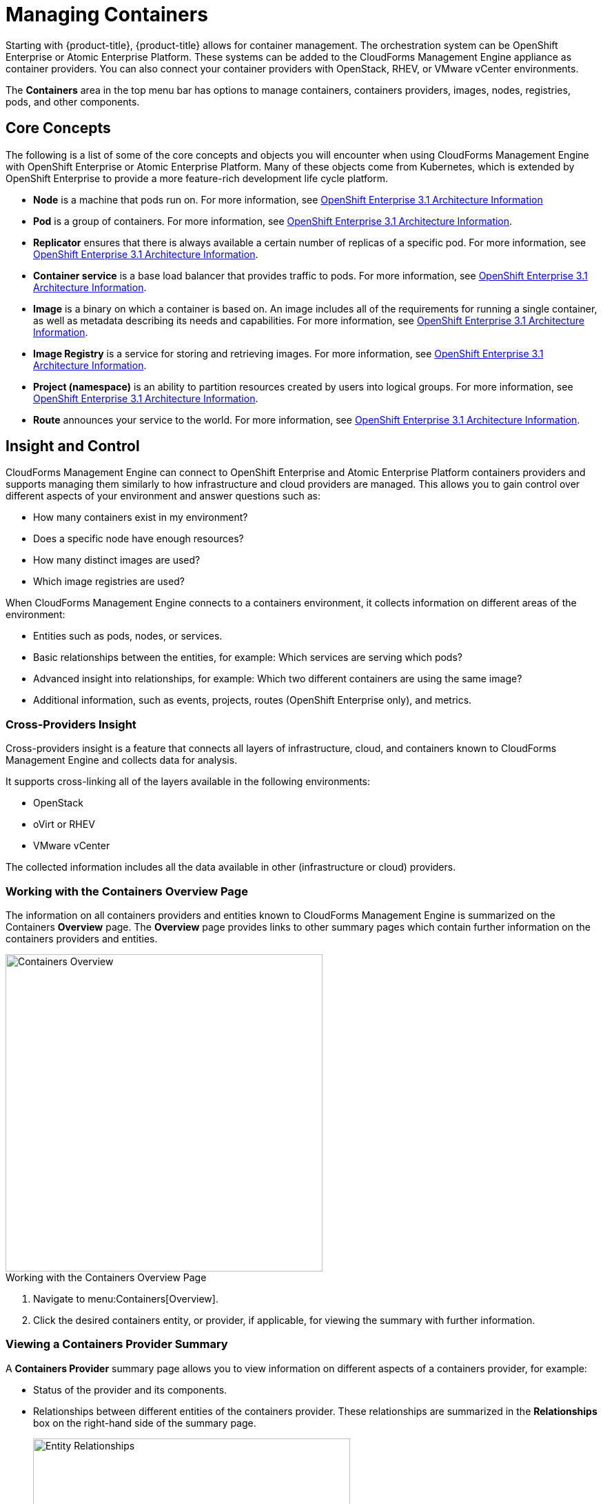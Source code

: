 = Managing Containers

Starting with {product-title}, {product-title} allows for container management. The orchestration system can be OpenShift Enterprise or Atomic Enterprise Platform. These systems can be added to the CloudForms Management Engine appliance as container providers. You can also connect your container providers with OpenStack, RHEV, or VMware vCenter environments.

The *Containers* area in the top menu bar has options to manage containers, containers providers, images, nodes, registries, pods, and other components.

== Core Concepts

The following is a list of some of the core concepts and objects you will encounter when using CloudForms Management Engine with OpenShift Enterprise or Atomic Enterprise Platform. Many of these objects come from Kubernetes, which is extended by OpenShift Enterprise to provide a more feature-rich development life cycle platform.

* *Node* is a machine that pods run on.
  For more information, see https://access.redhat.com/documentation/en/openshift-enterprise/3.1/architecture/chapter-2-infrastructure-components#node[OpenShift Enterprise 3.1 Architecture Information]

* *Pod* is a group of containers. 
  For more information, see https://access.redhat.com/documentation/en/openshift-enterprise/3.1/architecture/chapter-3-core-concepts#pods[OpenShift Enterprise 3.1 Architecture Information].

* *Replicator* ensures that there is always available a certain number of replicas of a specific pod.
  For more information, see https://access.redhat.com/documentation/en/openshift-enterprise/3.1/architecture/chapter-3-core-concepts#replication-controllers[OpenShift Enterprise 3.1 Architecture Information].

* *Container service* is a base load balancer that provides traffic to pods.
  For more information, see https://access.redhat.com/documentation/en/openshift-enterprise/3.1/architecture/chapter-3-core-concepts#services[OpenShift Enterprise 3.1 Architecture Information].

* *Image* is a binary on which a container is based on. An image includes all of the requirements for running a single container, as well as metadata describing its needs and capabilities.
  For more information, see https://access.redhat.com/documentation/en/openshift-enterprise/3.1/architecture/chapter-3-core-concepts#docker-images[OpenShift Enterprise 3.1 Architecture Information].

* *Image Registry* is a service for storing and retrieving images.
  For more information, see https://access.redhat.com/documentation/en/openshift-enterprise/3.1/architecture/chapter-3-core-concepts#docker-registries[OpenShift Enterprise 3.1 Architecture Information].

* *Project (namespace)* is an ability to partition resources created by users into logical groups.
  For more information, see https://access.redhat.com/documentation/en/openshift-enterprise/3.1/architecture/chapter-3-core-concepts#namespaces[OpenShift Enterprise 3.1 Architecture Information].

* *Route* announces your service to the world.
  For more information, see https://access.redhat.com/documentation/en/openshift-enterprise/3.1/architecture/chapter-3-core-concepts#routes[OpenShift Enterprise 3.1 Architecture Information].

== Insight and Control

CloudForms Management Engine can connect to OpenShift Enterprise and Atomic Enterprise Platform containers providers and supports managing them similarly to how infrastructure and cloud providers are managed. This allows you to gain control over different aspects of your environment and answer questions such as:

* How many containers exist in my environment?
* Does a specific node have enough resources?
* How many distinct images are used?
* Which image registries are used?

When CloudForms Management Engine connects to a containers environment, it collects information on different areas of the environment:

* Entities such as pods, nodes, or services.
* Basic relationships between the entities, for example: Which services are serving which pods?
* Advanced insight into relationships, for example: Which two different containers are using the same image?
* Additional information, such as events, projects, routes (OpenShift Enterprise only), and metrics.

=== Cross-Providers Insight

Cross-providers insight is a feature that connects all layers of infrastructure, cloud, and containers known to CloudForms Management Engine and collects data for analysis.

It supports cross-linking all of the layers available in the following environments:

* OpenStack
* oVirt or RHEV
* VMware vCenter

The collected information includes all the data available in other (infrastructure or cloud) providers.

=== Working with the Containers Overview Page

The information on all containers providers and entities known to CloudForms Management Engine is summarized on the Containers *Overview* page. The *Overview* page provides links to other summary pages which contain further information on the containers providers and entities.

[caption="Containers Overview"]
image::containers-overview.png[Containers Overview, height=460]

.Working with the Containers Overview Page
. Navigate to menu:Containers[Overview].
. Click the desired containers entity, or provider, if applicable, for viewing the summary with further information.

=== Viewing a Containers Provider Summary

A *Containers Provider* summary page allows you to view information on different aspects of a containers provider, for example:

* Status of the provider and its components.
* Relationships between different entities of the containers provider. These relationships are summarized in the *Relationships* box on the right-hand side of the summary page.
+
[caption="Entity Relationships"]
image::entity-relationships.png[Entity Relationships, height=460]
+
* Additional information on aggregated capacity of all CPU cores of all nodes, and aggregated capacity of all memory of all nodes.

.Viewing a Containers Provider Summary
. Navigate to menu:Containers[Providers]. 
. Click the desired containers provider for viewing the provider summary.

=== Viewing a Container Nodes Summary

A *Container Node* summary page allows you to view information on different aspects of a container node, for example:

* How many entities are on a node?
* What is the capacity and utilization?
* What are the versions of the underlying operating system and software?

.Viewing a Container Nodes Summary
. Navigate to menu:Containers[Providers]. 
. Click the desired containers provider for viewing the provider summary.
. In the *Relationships* box on the right-hand side of the summary page, click *Nodes*.
. Click the desired container node for viewing.
. Alternatively, you can access the desired container node from menu:Containers[Container Nodes].

==== Viewing a Container Nodes Timeline

You can view the timeline of events for a node. To access the timeline from a container nodes summary page, click image:images/1994.png[Monitoring] (*Monitoring*), and then image:images/1995.png[Timelines] (*Timelines*).

For more information on working with timelines, see the following procedure:

=== Viewing a Containers Summary

A *Containers* summary page allows you to view information on different aspects of a container, for example:

* What are the relationships of the container to a related node, pod, or image?
* Which node is the container running on?
* Which part of a pod is the container?
* What is the container ID?
* What is the name of the container image? What are other properties of the container image (for example, tag)?

.Viewing a Containers Summary
. Navigate to menu:Containers[Providers]. 
. Click the desired containers provider for viewing the provider summary.
. In the *Relationships* box on the right-hand side of the summary page, click *Containers*.
. Click the desired container for viewing.
. Alternatively, you can access the desired container from menu:Containers[Containers].

=== Viewing a Container Images Summary

A *Container Images* summary page allows you to view information on different aspects of a container image, for example:

* Which containers are using the image?
* Which image registry is the image coming from?

.Viewing a Container Images Summary
. Navigate to menu:Containers[Providers]. 
. Click the desired containers provider for viewing the provider summary.
. In the *Relationships* box on the right-hand side of the summary page, click *Images*.
. Click the desired image for viewing.
. Alternatively, you can access the desired image from menu:Containers[Container Images].

=== Viewing an Image Registries Summary

An *Image Registries* summary page allows you to view information on different aspects of an image registry, for example:

* How many images are coming from the registry? What are the images?
* Which containers are using images from the registry?
* What is the host and port of the registry?

.Viewing an Image Registries Summary
. Navigate to menu:Containers[Providers]. 
. Click the desired containers provider for viewing the provider summary.
. In the *Relationships* box on the right-hand side of the summary page, click *Image Registries*.
. Click the desired image registry for viewing.
. Alternatively, you can access the desired image registry from menu:Containers[Image Registries].

=== Viewing a Pods Summary

A *Pods* summary page allows you to view information on different aspects of a pod, for example:

* Which containers are part of the pod?
* Which services reference the pod?
* Which node does the pod run on?
* Is the pod controlled by a replicator?
* What is the IP address of the pod?

.Viewing a Pods Summary
. Navigate to menu:Containers[Providers]. 
. Click the desired containers provider for viewing the provider summary.
. In the *Relationships* box on the right-hand side of the summary page, click *Pods*.
. Click the desired pod for viewing.
. Alternatively, you can access the desired pod from menu:Containers[Pods].

=== Viewing a Replicators Summary

A *Replicators* summary page allows you to view information on different aspects of a replicator, for example:

* What is the number of requested pods?
* What is the number of current pods?
* What are the labels and selector for the replicator?

.Viewing a Replicators Summary
. Navigate to menu:Containers[Providers]. 
. Click the desired containers provider for viewing the provider summary.
. In the *Relationships* box on the right-hand side of the summary page, click *Replicators*.
. Click the desired replicator for viewing.
. Alternatively, you can access the desired replicator from menu:Containers[Replicators].

=== Viewing a Container Services Summary

A *Container Services* summary page allows you to view information on different aspects of a container service, for example:

* What are the pods that the container service provides traffic to?
* What are the port configurations for the container service?
* What are the labels and selector for the container service?

.Viewing a Container Services Summary
. Navigate to menu:Containers[Providers]. 
. Click the desired containers provider for viewing the provider summary.
. In the *Relationships* box on the right-hand side of the summary page, click *Services*.
. Click the desired service for viewing.
. Alternatively, you can access the desired service from menu:Containers[Container Services].

=== Using the Topology Widget

The *Topology* widget is an interactive topology graph, showing the status and relationships between the different entities of the containers providers that CloudForms Management Engine has access to.

* The topology graph includes pods, containers, services, nodes, virtual machines, hosts, routes, and replicators within the overall containers provider environment.
* Each entity in the graph displays a color indication of its status.
* Hovering over any individual graph element will display a summary of details for the individual element.
* Double-click the entities in the graph to navigate to their summary pages.
* It is possible to drag elements to reposition the graph.
* Click the legend at the top of the graph to show or hide entities.
* Click *Display Names* on the right-hand side of the page to show or hide entity names.

[caption="Topology Widget"]
image::topology-widget.png[Topology Widget, width=660]

.Viewing the Topology Widget
. Navigate to menu:Containers[Providers].
. Click the desired containers provider for viewing the provider summary.
. On the provider summary page, click *Topology* in the *Overview* box on the right-hand side of the page.

=== Running a SmartState Analysis

Perform a SmartState Analysis of a container image to inspect the packages included in an image.

.Running a SmartState Analysis
. Navigate to menu:Containers[Container Images].
. Check the container image to analyze. You can check multiple images.
. Click  image:images/1847.png[Configuration] (*Configuration*), and then  image:images/2147.png[Perform SmartState Analysis] (*Perform SmartState Analysis*).
+
The container image is scanned. The process will copy over any required files for the image. After reloading the image page, all new or updated packages are listed.
+
To monitor the status of container image SmartState Analysis tasks, navigate to menu:Configure[Tasks]. The status of each task is displayed including time started, time ended, what part of the task is currently running, and any errors encountered.


